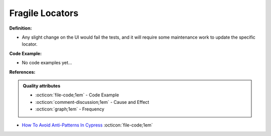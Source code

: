 Fragile Locators
^^^^^
**Definition:**

* Any slight change on the UI would fail the tests, and it will require some maintenance work to update the specific locator.

**Code Example:**

* No code examples yet...
.. TODO CODE EXAMPLE

**References:**

.. admonition:: Quality attributes

    * :octicon:`file-code;1em` -  Code Example
    * :octicon:`comment-discussion;1em` -  Cause and Effect
    * :octicon:`graph;1em` -  Frequency

* `How To Avoid Anti-Patterns In Cypress <https://www.lambdatest.com/blog/avoid-anti-patterns-in-cypress/>`_ :octicon:`file-code;1em`

